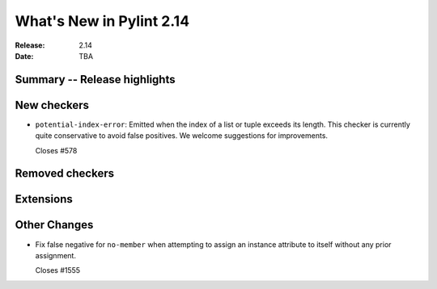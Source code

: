 ***************************
 What's New in Pylint 2.14
***************************

:Release: 2.14
:Date: TBA

Summary -- Release highlights
=============================


New checkers
============

* ``potential-index-error``: Emitted when the index of a list or tuple exceeds its length.
  This checker is currently quite conservative to avoid false positives. We welcome
  suggestions for improvements.

  Closes #578

Removed checkers
================


Extensions
==========


Other Changes
=============

* Fix false negative for ``no-member`` when attempting to assign an instance
  attribute to itself without any prior assignment.

  Closes #1555
